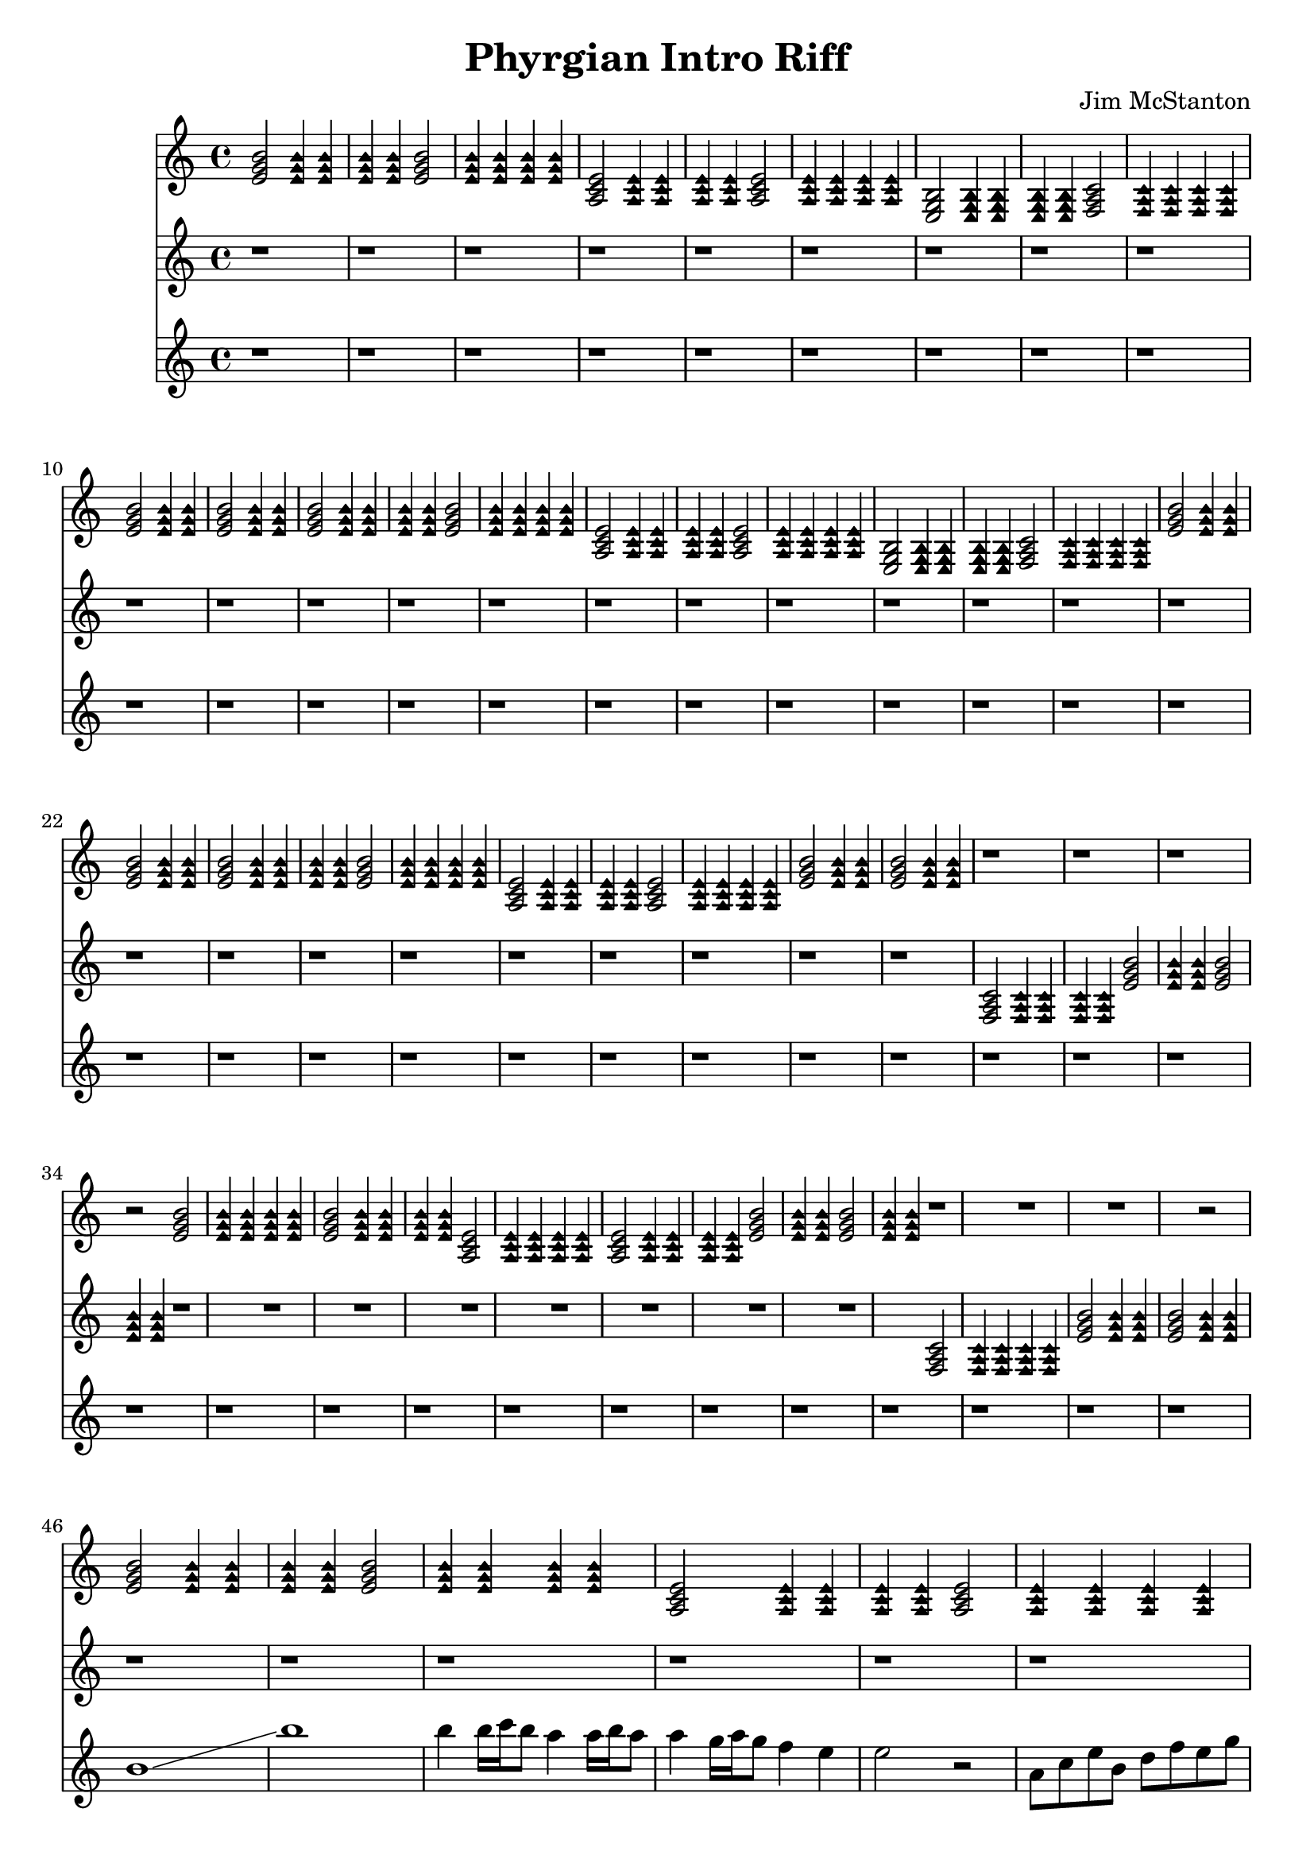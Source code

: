 \version "2.20.0"
\header {
  title = "Phyrgian Intro Riff"
  composer = "Jim McStanton"
  tagline = \markup {
    Engraved at
    \simple #(strftime "%Y-%m-%d" (localtime (current-time)))
    with \with-url #"http://lilypond.org/"
    \line { LilyPond \simple #(lilypond-version) (http://lilypond.org/) }
  }
}

fstacoustic = \relative {
  \time 4/4
  \key e \phrygian
  \chordmode {
    \repeat unfold 2 {
    e2:min \palmMuteOn e4:min e:min e:min e:min \palmMuteOff
    e2:min \palmMuteOn e4:min e:min e:min e:min \palmMuteOff
    a,2:min \palmMuteOn a,4:min a,:min a,:min a,:min \palmMuteOff
    a,2:min \palmMuteOn a,4:min a,:min a,:min a,:min \palmMuteOff
    e,2:min \palmMuteOn e,4:min e,:min e,:min e,:min \palmMuteOff
    f,2 \palmMuteOn f,4 f, f, f, \palmMuteOff
    e2:min \palmMute e4:min \palmMute e4:min e2:min \palmMute e4:min \palmMute e4:min
    }
    \repeat unfold 4 {
      e2:min \palmMuteOn e4:min e:min e:min e:min \palmMuteOff
      e2:min \palmMuteOn e4:min e:min e:min e:min \palmMuteOff
      a,2:min \palmMuteOn a,4:min a,:min a,:min a,:min \palmMuteOff
      a,2:min \palmMuteOn a,4:min a,:min a,:min a,:min \palmMuteOff
      e2:min \palmMute e4:min \palmMute e4:min e2:min \palmMute e4:min \palmMute e4:min
      r1 r r r2
    }
    e2:min e2:min
  }
}

fstdistorted = \relative {
  \time 4/4
  \key e \phrygian
  \repeat unfold 22 r1
  \repeat unfold 4 {
    \repeat unfold 8 r
     
      \chordmode {
        f,2 \palmMuteOn f,4 f, f, f, \palmMuteOff
        e2:min \palmMute e4:min \palmMute e4:min e2:min \palmMute e4:min \palmMute e4:min
      }
  }
}

overdriven = \relative {
  \time 4/4
  \key e \phrygian
  \repeat unfold 45 r1
  \repeat unfold 2 {
  b' \glissando b' b4 b16 \glissando c \glissando b8 a4 a16 \glissando b \glissando a8 a4
  g16 \glissando a \glissando g8 f4 e4 e2 r
  a,8 c e b d f e g b1
  b4 b16 \glissando c \glissando b8 a4 a16 \glissando b \glissando a8 a4
  g16 \glissando a \glissando g8 f4 e4 e2 r
  \palmMuteOn f8 f f f \palmMuteOff \tuplet 3/2 { f4 e c } \tuplet 3/2 { e c a} a2
  }
}


\score {
  <<
  \new Staff \with {
    midiInstrument = "electric guitar (clean)"
  } { \fstacoustic }
  \new Staff \with {
    midiInstrument = "distorted guitar"
  } { \fstdistorted }
  \new Staff \with {
    midiInstrument = "overdriven guitar"
  } { \overdriven }
  >>
  \layout {}
  \midi { \tempo 4 = 150 }
}
